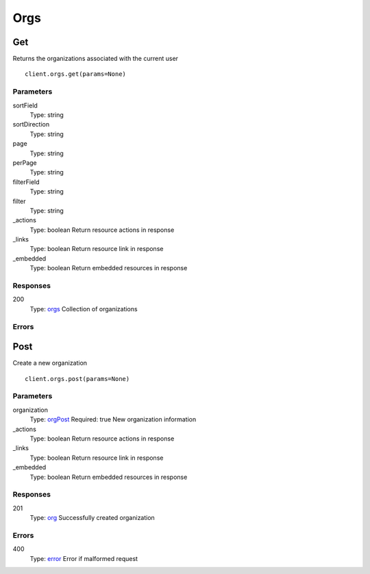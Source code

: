 Orgs
====


Get
---

Returns the organizations associated with the current user

::

    client.orgs.get(params=None)


Parameters
**********

sortField
    Type: string
    

sortDirection
    Type: string
    

page
    Type: string
    

perPage
    Type: string
    

filterField
    Type: string
    

filter
    Type: string
    

_actions
    Type: boolean
    Return resource actions in response

_links
    Type: boolean
    Return resource link in response

_embedded
    Type: boolean
    Return embedded resources in response


Responses
*********

200
    Type: `orgs <_schemas.rst#orgs>`_
    Collection of organizations


Errors
******


Post
----

Create a new organization

::

    client.orgs.post(params=None)


Parameters
**********

organization
    Type: `orgPost <_schemas.rst#orgPost>`_
    Required: true
    New organization information

_actions
    Type: boolean
    Return resource actions in response

_links
    Type: boolean
    Return resource link in response

_embedded
    Type: boolean
    Return embedded resources in response


Responses
*********

201
    Type: `org <_schemas.rst#org>`_
    Successfully created organization


Errors
******

400
    Type: `error <_schemas.rst#error>`_
    Error if malformed request
